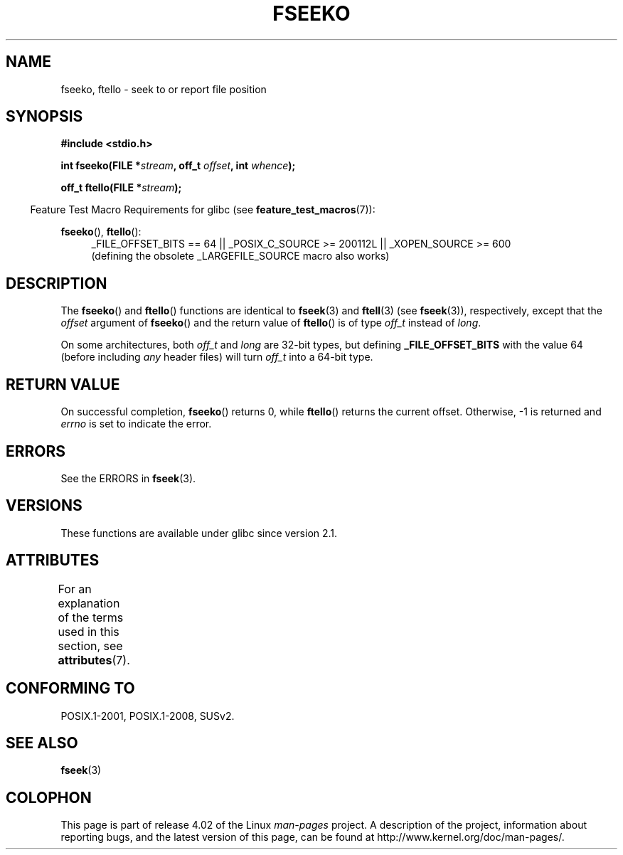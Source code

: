.\" Copyright 2001 Andries Brouwer <aeb@cwi.nl>.
.\"
.\" %%%LICENSE_START(VERBATIM)
.\" Permission is granted to make and distribute verbatim copies of this
.\" manual provided the copyright notice and this permission notice are
.\" preserved on all copies.
.\"
.\" Permission is granted to copy and distribute modified versions of this
.\" manual under the conditions for verbatim copying, provided that the
.\" entire resulting derived work is distributed under the terms of a
.\" permission notice identical to this one.
.\"
.\" Since the Linux kernel and libraries are constantly changing, this
.\" manual page may be incorrect or out-of-date.  The author(s) assume no
.\" responsibility for errors or omissions, or for damages resulting from
.\" the use of the information contained herein.  The author(s) may not
.\" have taken the same level of care in the production of this manual,
.\" which is licensed free of charge, as they might when working
.\" professionally.
.\"
.\" Formatted or processed versions of this manual, if unaccompanied by
.\" the source, must acknowledge the copyright and authors of this work.
.\" %%%LICENSE_END
.\"
.TH FSEEKO 3  2015-08-08 "" "Linux Programmer's Manual"
.SH NAME
fseeko, ftello \- seek to or report file position
.SH SYNOPSIS
.nf
.B #include <stdio.h>
.sp
.BI "int fseeko(FILE *" stream ", off_t " offset ", int " whence );
.sp
.BI "off_t ftello(FILE *" stream );
.BI
.fi
.sp
.in -4n
Feature Test Macro Requirements for glibc (see
.BR feature_test_macros (7)):
.in
.sp
.BR fseeko (),
.BR ftello ():
.br
.RS 4
.ad l
_FILE_OFFSET_BITS\ ==\ 64 ||
_POSIX_C_SOURCE\ >=\ 200112L || _XOPEN_SOURCE\ >=\ 600
.br
(defining the obsolete _LARGEFILE_SOURCE macro also works)
.RE
.ad
.SH DESCRIPTION
The
.BR fseeko ()
and
.BR ftello ()
functions are identical to
.BR fseek (3)
and
.BR ftell (3)
(see
.BR fseek (3)),
respectively, except that the
.I offset
argument of
.BR fseeko ()
and the return value of
.BR ftello ()
is of type
.I off_t
instead of
.IR long .
.LP
On some architectures, both
.IR off_t
and
.I long
are 32-bit types, but defining
.BR _FILE_OFFSET_BITS
with the value 64 (before including
.I any
header files)
will turn
.I off_t
into a 64-bit type.
.SH RETURN VALUE
On successful completion,
.BR fseeko ()
returns 0, while
.BR ftello ()
returns the current offset.
Otherwise, \-1 is returned and
.I errno
is set to indicate the error.
.SH ERRORS
See the ERRORS in
.BR fseek (3).
.SH VERSIONS
These functions are available under glibc since version 2.1.
.SH ATTRIBUTES
For an explanation of the terms used in this section, see
.BR attributes (7).
.TS
allbox;
lbw18 lb lb
l l l.
Interface	Attribute	Value
T{
.BR fseeko (),
.BR ftello ()
T}	Thread safety	MT-Safe
.TE

.SH CONFORMING TO
POSIX.1-2001, POSIX.1-2008, SUSv2.
.SH SEE ALSO
.BR fseek (3)
.SH COLOPHON
This page is part of release 4.02 of the Linux
.I man-pages
project.
A description of the project,
information about reporting bugs,
and the latest version of this page,
can be found at
\%http://www.kernel.org/doc/man\-pages/.
